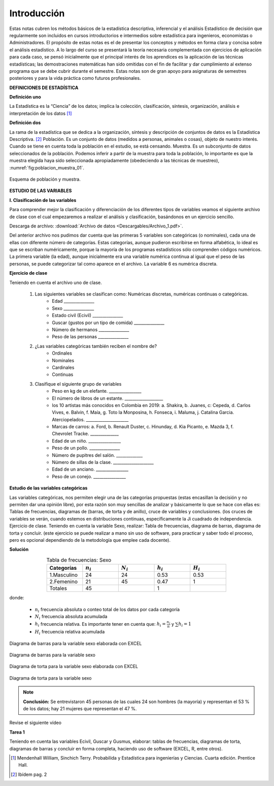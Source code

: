 Introducción
============

Estas notas cubren los métodos básicos de la estadística descriptiva, inferencial y el análisis Estadístico de decisión que regularmente son incluidos en cursos introductorios e intermedios sobre estadística para ingenieros, economistas o Administradores. El propósito de estas notas es el de presentar los conceptos y métodos en forma clara y concisa sobre el análisis estadístico.
A lo largo del curso se presentará la teoría necesaria complementada con ejercicios de aplicación para cada caso, se pensó inicialmente que el principal interés de los aprendices es la aplicación de las técnicas estadísticas; las demostraciones matemáticas han sido omitidas con el fin de facilitar y dar cumplimiento al extenso programa que se debe cubrir durante el semestre. Estas notas son de gran apoyo para asignaturas de semestres posteriores y para la vida práctica como futuros profesionales.

**DEFINICIONES DE ESTADÍSTICA**

**Definición uno**

La Estadística es la “Ciencia” de los datos; implica la colección, clasificación, síntesis, organización, análisis e interpretación de los datos [#f1]_

**Definición dos**

La rama de la estadística que se dedica a la organización, síntesis y descripción de conjuntos de datos es la Estadística Descriptiva. [#f2]_
Población. Es un conjunto de datos (medidos a personas, animales o cosas), objeto de nuestro interés. Cuando se tiene en cuenta toda la población en el estudio, se está censando.
Muestra. Es un subconjunto de datos seleccionados de la población. Podemos inferir a partir de la muestra para toda la población, lo importante es que la muestra elegida haya sido seleccionada apropiadamente (obedeciendo a las técnicas de muestreo), :numref:`fig:poblacion_muestra_01`.

.. figure:: /images/capitulo_1/Guia_1/poblacion_muestra_01.png
   :alt: ciencias
   :scale: 50%
   :align: center
   :name: fig:poblacion_muestra_01

   Esquema de población y muestra.

**ESTUDIO DE LAS VARIABLES**

**I. Clasificación de las variables**

Para comprender mejor la clasificación y diferenciación de los diferentes tipos de variables veamos el siguiente archivo de clase con el cual empezaremos a realizar el análisis y clasificación, basándonos en un ejercicio sencillo.

Descarga de archivo: :download:`Archivo de datos <Descargables/Archivo_1.pdf>`.

Del anterior archivo nos pudimos dar cuenta que las primeras 5 variables son categóricas (o nominales), cada una de ellas con diferente número de categorías. Estas categorías, aunque pudieron escribirse en forma alfabética, lo ideal es que se escriban numéricamente, porque la mayoría de los programas estadísticos sólo comprenden códigos numéricos. La primera variable (la edad), aunque inicialmente era una variable numérica continua al igual que el peso de las personas, se puede categorizar tal como aparece en el archivo. La variable 6 es numérica discreta.

**Ejercicio de clase**

Teniendo en cuenta el archivo uno de clase.

   #. Las siguientes variables se clasifican como: Numéricas discretas, numéricas continuas o categóricas.
       * Edad _______________
       * Sexo _______________
       * Estado civil (Ecivil) _______________
       * Guscar (gustos por un tipo de comida) _______________
       * Número de hermanos _______________
       * Peso de las personas _______________

   #. ¿Las variables categóricas también reciben el nombre de?
       * Ordinales
       * Nominales
       * Cardinales
       * Continuas

   #. Clasifique el siguiente grupo de variables
       * Peso en kg de un elefante. ________________
       * El número de libros de un estante. ___________________
       * los 10 artistas más conocidos en Colombia en 2019: a. Shakira, b. Juanes, c: Cepeda, d. Carlos Vives, e. Balvin, f. Maía, g. Toto la Monposina, h. Fonseca, i. Maluma, j. Catalina Garcia. Aterciopelados. _____________________
       * Marcas de carros: a. Ford, b. Renault Duster, c. Hinunday, d. Kia Picanto, e. Mazda 3, f. Chevrolet Tracke. ______________
       * Edad de un niño. ________________
       * Peso de un pollo. _______________
       * Número de pupitres del salón. _____________
       * Número de sillas de la clase. ____________________
       * Edad de un anciano. ________________
       * Peso de un conejo. ________________


**Estudio de las variables categóricas**

Las variables categóricas, nos permiten elegir una de las categorías propuestas (estas encasillan la decisión y no permiten dar una opinión libre), por esta razón son muy sencillas de analizar y básicamente lo que se hace con ellas es: Tablas de frecuencias, diagramas de (barras, de torta y de anillo), cruce de variables y conclusiones. (los cruces de variables se verán, cuando estemos en distribuciones continuas, específicamente la Ji cuadrado de independencia.
Ejercicio de clase. Teniendo en cuenta la variable Sexo, realizar: Tabla de frecuencias, diagrama de barras, diagrama de torta y concluir. (este ejercicio se puede realizar a mano sin uso de software, para practicar y saber todo el proceso, pero es opcional dependiendo de la metodología que emplee cada docente).

**Solución**

.. csv-table:: Tabla de frecuencias: Sexo
      :header: "Categorías", ":math:`n_i`", ":math:`N_i`",":math:`h_i`", ":math:`H_i`"
      :widths: 1,1,1,1,1
      :width: 15 cm
      :name: tab:Tabla de frecuencias
      :align: center

      1.Masculino, 24, 24, 0.53, 0.53
      2.Femenino, 21,45,0.47,1
      Totales, 45,,1


donde:

   * :math:`n_i` frecuencia absoluta o conteo total de los datos por cada categoría
   * :math:`N_i` frecuencia absoluta acumulada
   * :math:`h_i` frecuencia relativa. Es importante tener en cuenta que: :math:`h_i=\frac{n_i}{n}` y :math:`\sum h_i= 1`
   * :math:`H_i` frecuencia relativa acumulada


Diagrama de barras para la variable sexo elaborada con EXCEL

.. figure:: /images/capitulo_1/Guia_1/Diagrama_barras_sexo.png
   :alt: ciencias
   :scale: 80%
   :align: center
   :name: fig:Diagrama_barras_sexo

   Diagrama de barras para la variable sexo

Diagrama de torta para la variable sexo elaborada con EXCEL

.. figure:: /images/capitulo_1/Guia_1/Torta_Sexo.png
   :alt: ciencias
   :scale: 80%
   :align: center
   :name: fig:Torta_Sexo

   Diagrama de torta para la variable sexo

.. note::

   **Conclusión:** Se entrevistaron 45 personas de las cuales 24 son hombres (la mayoría) y representan el 53 % de los datos; hay 21 mujeres que representan el 47 %.

Revise el siguiente vídeo

.. raw:: html

   <p align="center"><iframe width="560" height="315"  src="https://www.youtube.com/embed/1-NxScaAtjE" title="YouTube video player" frameborder="0" allow="accelerometer; autoplay; clipboard-write; encrypted-media; gyroscope; picture-in-picture" allowfullscreen></iframe></p>


**Tarea 1**

Teniendo en cuenta las variables Ecivil, Guscar y Gusmus, elaborar: tablas de frecuencias, diagramas de torta, diagramas de barras y concluir en forma completa, haciendo uso de software (EXCEL, R, entre otros).


.. [#f1] Mendenhall William, Sinchich Terry. Probabilida y Estadística para ingenierías y Ciencias. Cuarta edición. Prentice Hall.
.. [#f2] Ibídem pag. 2

